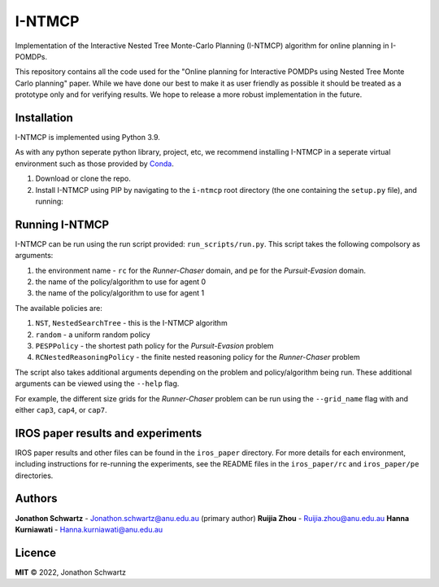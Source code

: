 I-NTMCP
#######

Implementation of the Interactive Nested Tree Monte-Carlo Planning (I-NTMCP)
algorithm for online planning in I-POMDPs.

This repository contains all the code used for the "Online planning for
Interactive POMDPs using Nested Tree Monte Carlo planning" paper. While we have
done our best to make it as user friendly as possible it should be treated as a
prototype only and for verifying results. We hope to release a more robust
implementation in the future.


Installation
~~~~~~~~~~~~

I-NTMCP is implemented using Python 3.9.

As with any python seperate python library, project, etc, we recommend
installing I-NTMCP in a seperate virtual environment such as those provided by `Conda <https://docs.conda.io/>`_.


1. Download or clone the repo.
2. Install I-NTMCP using PIP by navigating to the ``i-ntmcp`` root directory (the one containing the ``setup.py`` file), and running:


.. code-block:: bash
    pip install -e .

    # use the following to install all dependencies (including for search tree
    visualization, pygraphviz)
    pip install -e .[all]


Running I-NTMCP
~~~~~~~~~~~~~~~

I-NTMCP can be run using the run script provided: ``run_scripts/run.py``. This script takes the following compolsory as arguments:


1. the environment name - ``rc`` for the *Runner-Chaser* domain, and ``pe`` for the *Pursuit-Evasion* domain.
2. the name of the policy/algorithm to use for agent 0
3. the name of the policy/algorithm to use for agent 1


The available policies are:


1. ``NST``, ``NestedSearchTree`` - this is the I-NTMCP algorithm
2. ``random`` - a uniform random policy
3. ``PESPPolicy`` - the shortest path policy for the *Pursuit-Evasion* problem
4. ``RCNestedReasoningPolicy`` - the finite nested reasoning policy for the *Runner-Chaser* problem


The script also takes additional arguments depending on the problem and policy/algorithm being run. These additional arguments can be viewed using the ``--help`` flag.

For example, the different size grids for the *Runner-Chaser* problem can be run using the ``--grid_name`` flag with and either ``cap3``, ``cap4``, or ``cap7``.


IROS paper results and experiments
~~~~~~~~~~~~~~~~~~~~~~~~~~~~~~~~~~

IROS paper results and other files can be found in the ``iros_paper`` directory. For more details for each environment, including instructions for re-running the experiments, see the README files in the ``iros_paper/rc`` and ``iros_paper/pe`` directories.


Authors
~~~~~~~

**Jonathon Schwartz** - Jonathon.schwartz@anu.edu.au (primary author)
**Ruijia Zhou** - Ruijia.zhou@anu.edu.au
**Hanna Kurniawati** - Hanna.kurniawati@anu.edu.au


Licence
~~~~~~~

**MIT** © 2022, Jonathon Schwartz
